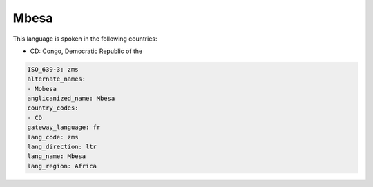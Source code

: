 .. _zms:

Mbesa
=====

This language is spoken in the following countries:

* CD: Congo, Democratic Republic of the

.. code-block:: yaml

    ISO_639-3: zms
    alternate_names:
    - Mobesa
    anglicanized_name: Mbesa
    country_codes:
    - CD
    gateway_language: fr
    lang_code: zms
    lang_direction: ltr
    lang_name: Mbesa
    lang_region: Africa
    

